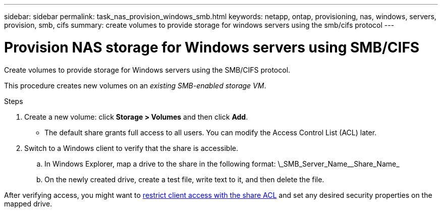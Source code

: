 ---
sidebar: sidebar
permalink: task_nas_provision_windows_smb.html
keywords: netapp, ontap, provisioning, nas, windows, servers, provision, smb, cifs
summary: create volumes to provide storage for windows servers using the smb/cifs protocol
---

= Provision NAS storage for Windows servers using SMB/CIFS
:toc: macro
:toclevels: 1
:hardbreaks:
:nofooter:
:icons: font
:linkattrs:
:imagesdir: ./media/

[.lead]
Create volumes to provide storage for Windows servers using the SMB/CIFS protocol.

This procedure creates new volumes on an _existing SMB-enabled storage VM_.
//add link above when file is created

.Steps

. Create a new volume: click *Storage > Volumes* and then click *Add*.

** The default share grants full access to all users. You can modify the Access Control List (ACL) later.

. Switch to a Windows client to verify that the share is accessible.

.. In Windows Explorer, map a drive to the share in the following format: \\_SMB_Server_Name_\_Share_Name_

.. On the newly created drive, create a test file, write text to it, and then delete the file.

After verifying access, you might want to link:task_nas_provision_export_policies.html[restrict client access with the share ACL] and set any desired security properties on the mapped drive.
